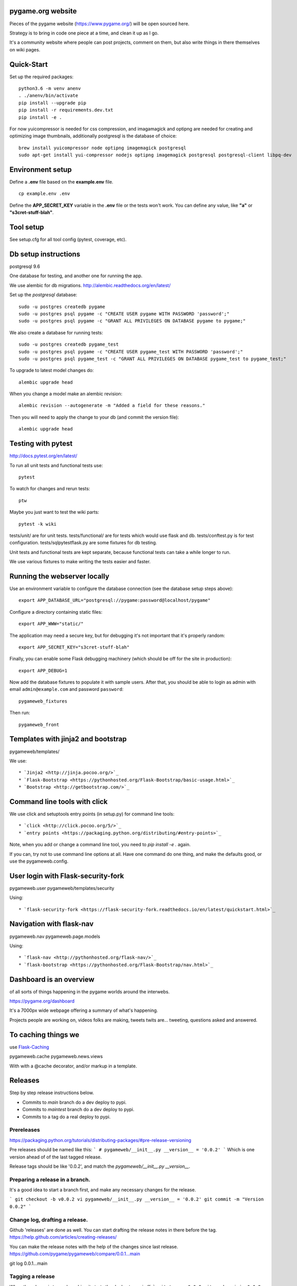 pygame.org website |coverage-status|
====================================

Pieces of the pygame website (https://www.pygame.org/) will be open sourced here.

Strategy is to bring in code one piece at a time, and clean it up as I go.


It's a community website where people can post projects, comment on them,
but also write things in there themselves on wiki pages.


Quick-Start
===========

Set up the required packages::

    python3.6 -m venv anenv
    . ./anenv/bin/activate
    pip install --upgrade pip
    pip install -r requirements.dev.txt
    pip install -e .

For now yuicompressor is needed for css compression, and
imagamagick and optipng are needed for creating and optimizing image thumbnails,
additionally postgresql is the database of choice::
    brew install yuicompressor node optipng imagemagick postgresql
    sudo apt-get install yui-compressor nodejs optipng imagemagick postgresql postgresql-client libpq-dev


Environment setup
=================

Define a **.env** file based on the **example.env** file.

::

    cp example.env .env

Define the **APP_SECRET_KEY** variable in the **.env** file or the tests won't work. 
You can define any value, like **"a"** or **"s3cret-stuff-blah"**.

Tool setup
==========

See setup.cfg for all tool config (pytest, coverage, etc).



Db setup instructions
=====================

postgresql 9.6

One database for testing, and another one for running the app.

We use alembic for db migrations. http://alembic.readthedocs.org/en/latest/


Set up the `postgresql` database::

    sudo -u postgres createdb pygame
    sudo -u postgres psql pygame -c "CREATE USER pygame WITH PASSWORD 'password';"
    sudo -u postgres psql pygame -c "GRANT ALL PRIVILEGES ON DATABASE pygame to pygame;"

We also create a database for running tests::

    sudo -u postgres createdb pygame_test
    sudo -u postgres psql pygame -c "CREATE USER pygame_test WITH PASSWORD 'password';"
    sudo -u postgres psql pygame_test -c "GRANT ALL PRIVILEGES ON DATABASE pygame_test to pygame_test;"


To upgrade to latest model changes do::

    alembic upgrade head


When you change a model make an alembic revision::

    alembic revision --autogenerate -m "Added a field for these reasons."

Then you will need to apply the change to your db (and commit the version file)::

    alembic upgrade head


Testing with pytest
===================

http://docs.pytest.org/en/latest/

To run all unit tests and functional tests use::

    pytest

To watch for changes and rerun tests::

    ptw

Maybe you just want to test the wiki parts::

    pytest -k wiki


tests/unit/ are for unit tests.
tests/functional/ are for tests which would use flask and db.
tests/conftest.py is for test configuration.
tests/sqlpytestflask.py are some fixtures for db testing.

Unit tests and functional tests are kept separate, because functional tests can take a while longer to run.

We use various fixtures to make writing the tests easier and faster.


Running the webserver locally
=============================

Use an environment variable to configure the database connection (see the
database setup steps above)::

    export APP_DATABASE_URL="postgresql://pygame:password@localhost/pygame"

Configure a directory containing static files::

    export APP_WWW="static/"

The application may need a secure key, but for debugging it's not important
that it's properly random::

    export APP_SECRET_KEY="s3cret-stuff-blah"

Finally, you can enable some Flask debugging machinery (which should be off for
the site in production)::

    export APP_DEBUG=1

Now add the database fixtures to populate it with sample users. After that, you should be able to
login as admin with email ``admin@example.com`` and  password ``password``::
    
    pygameweb_fixtures
    
Then run::

    pygameweb_front


Templates with jinja2 and bootstrap
===================================

pygameweb/templates/

We use::

    * `Jinja2 <http://jinja.pocoo.org/>`_
    * `Flask-Bootstrap <https://pythonhosted.org/Flask-Bootstrap/basic-usage.html>`_
    * `Bootstrap <http://getbootstrap.com/>`_


Command line tools with click
=============================

We use click and setuptools entry points (in setup.py) for command line tools::

    * `click <http://click.pocoo.org/5/>`_
    * `entry points <https://packaging.python.org/distributing/#entry-points>`_

Note, when you add or change a command line tool, you need to `pip install -e .` again.

If you can, try not to use command line options at all. Have one command do one thing,
and make the defaults good, or use the pygameweb.config.


User login with Flask-security-fork
===================================

pygameweb.user
pygameweb/templates/security

Using::

    * `flask-security-fork <https://flask-security-fork.readthedocs.io/en/latest/quickstart.html>`_


Navigation with flask-nav
=========================

pygameweb.nav
pygameweb.page.models

Using::

    * `flask-nav <http://pythonhosted.org/flask-nav/>`_
    * `flask-bootstrap <https://pythonhosted.org/Flask-Bootstrap/nav.html>`_



Dashboard is an overview
========================

of all sorts of things happening in the pygame worlds around the interwebs.

https://pygame.org/dashboard

It's a 7000px wide webpage offering a summary of what's happening.

Projects people are working on,
videos folks are making,
tweets twits are... tweeting,
questions asked and answered.



To caching things we
====================

use `Flask-Caching <http://pythonhosted.org/Flask-Caching/>`_

pygameweb.cache
pygameweb.news.views


With with a @cache decorator, and/or markup in a template.


.. |coverage-status| image:: https://coveralls.io/repos/github/pygame/pygameweb/badge.svg?branch=main
   :target: https://coveralls.io/github/pygame/pygameweb?branch=main
   :alt: Test coverage percentage



Releases
========

Step by step release instructions below.

- Commits to `main` branch do a dev deploy to pypi.
- Commits to `maintest` branch do a dev deploy to pypi.
- Commits to a tag do a real deploy to pypi.


Prereleases
-----------

https://packaging.python.org/tutorials/distributing-packages/#pre-release-versioning

Pre releases should be named like this:
```
# pygameweb/__init__.py
__version__ = '0.0.2'
```
Which is one version ahead of of the last tagged release.

Release tags should be like '0.0.2', and match the `pygameweb/__init__.py __version__`.


Preparing a release in a branch.
--------------------------------

It's a good idea to start a branch first, and make any necessary changes
for the release.

```
git checkout -b v0.0.2
vi pygameweb/__init__.py __version__ = '0.0.2'
git commit -m "Version 0.0.2"
```

Change log, drafting a release.
-------------------------------

Github 'releases' are done as well.
You can start drafting the release notes in there before the tag.
https://help.github.com/articles/creating-releases/

You can make the release notes with the help of the changes since last release.
https://github.com/pygame/pygameweb/compare/0.0.1...main

git log 0.0.1...main

Tagging a release
-----------------

When the release is tagged, pushing it starts the deploy to pypi off.
```
git tag -a 0.0.2
git push origin 0.0.2
```
Note: do not tag pre releases
(these are made on commits to `main`/`maintest`).

After the tag is pushed, then you can do the release
in github from your draft release.


Back to dev version.
--------------------

If we were at 0.0.2 before, now we want to be at 0.0.3.dev
```
vi pygameweb/__init__.py __version__ = '0.0.3.dev'
```

Merge the release branch into main, and push that up.


Contributing
============

Please discuss contributions first to avoid disappointment and rework.

Please see `contribution-guide.org <http://www.contribution-guide.org/>`_ and
`Python Code of Conduct <https://www.python.org/psf/codeofconduct/>`_ for
details on what we expect from contributors. Thanks!

The stack? python 3.6, postgresql 9.6, Flask, py.test, sqlalchemy, alembic, gulp, ansible, node.
